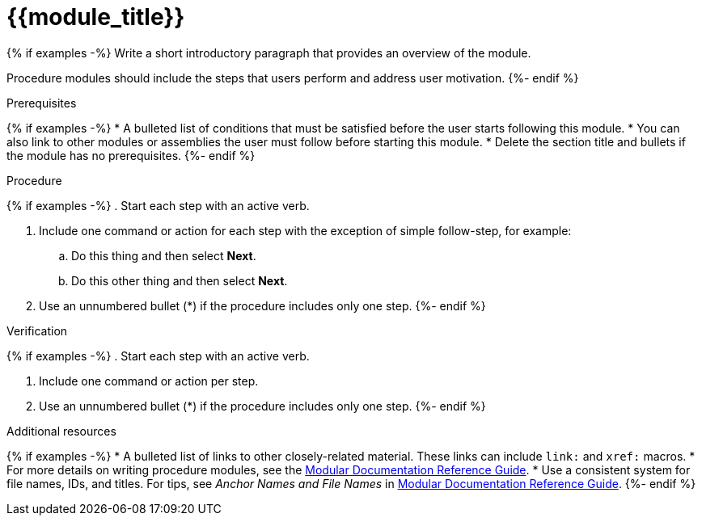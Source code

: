 ////
Base the file name and the ID on the module title. For example:
* file name: proc-doing-procedure-a.adoc
* ID: [id="proc-doing-procedure-a_{context}"]
* Title: = Doing procedure A

The ID is an anchor that links to the module. Avoid changing it after the module has been published to ensure existing links are not broken.

The `context` attribute enables module reuse. Every module ID includes {context}, which ensures that the module has a unique ID even if it is reused multiple times in a guide.
////

////
Indicate the module type in one of the following
ways:
Add the prefix proc- or proc_ to the file name.
Add the following attribute before the module ID:
////
:_content-type: PROCEDURE

[id="{{module_id}}_{context}"]
= {{module_title}}
////
Start the title of a procedure module with a verb, such as Creating or Create. See also _Wording of headings_ in _The IBM Style Guide_.
////

{% if examples -%}
Write a short introductory paragraph that provides an overview of the module.

Procedure modules should include the steps that users perform and address user motivation.
{%- endif %}

.Prerequisites

{% if examples -%}
* A bulleted list of conditions that must be satisfied before the user starts following this module.
* You can also link to other modules or assemblies the user must follow before starting this module.
* Delete the section title and bullets if the module has no prerequisites.
{%- endif %}

.Procedure

{% if examples -%}
. Start each step with an active verb.

. Include one command or action for each step with the exception of simple follow-step, for example:
.. Do this thing and then select *Next*.
.. Do this other thing and then select *Next*.

. Use an unnumbered bullet (*) if the procedure includes only one step.
{%- endif %}

.Verification
////
Delete this section if it does not apply to your module. Provide the user with verification methods for the procedure, such as expected output or commands that confirm success or failure.
////

{% if examples -%}
. Start each step with an active verb.

. Include one command or action per step.

. Use an unnumbered bullet (*) if the procedure includes only one step.
{%- endif %}


[role="_additional-resources"]
.Additional resources
////
Optional. Delete if not used.
////
{% if examples -%}
* A bulleted list of links to other closely-related material. These links can include `link:` and `xref:` macros.
* For more details on writing procedure modules, see the link:https://github.com/redhat-documentation/modular-docs#modular-documentation-reference-guide[Modular Documentation Reference Guide].
* Use a consistent system for file names, IDs, and titles. For tips, see _Anchor Names and File Names_ in link:https://github.com/redhat-documentation/modular-docs#modular-documentation-reference-guide[Modular Documentation Reference Guide].
{%- endif %}
